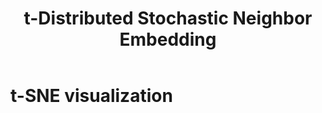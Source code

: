 #+title: t-Distributed Stochastic Neighbor Embedding
#+roam_alias: "t-SNE"

* t-SNE visualization
[[./tsne.png]]
